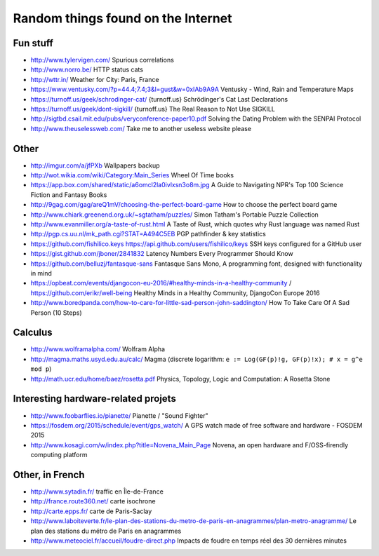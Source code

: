 Random things found on the Internet
===================================

Fun stuff
---------

* http://www.tylervigen.com/ Spurious correlations
* http://www.norro.be/ HTTP status cats
* http://wttr.in/ Weather for City: Paris, France
* https://www.ventusky.com/?p=44.4;7.4;3&l=gust&w=0xIAb9A9A
  Ventusky - Wind, Rain and Temperature Maps
* https://turnoff.us/geek/schrodinger-cat/
  {turnoff.us} Schrödinger's Cat Last Declarations
* https://turnoff.us/geek/dont-sigkill/
  {turnoff.us} The Real Reason to Not Use SIGKILL
* http://sigtbd.csail.mit.edu/pubs/veryconference-paper10.pdf
  Solving the Dating Problem with the SENPAI Protocol
* http://www.theuselessweb.com/
  Take me to another useless website please

Other
-----

* http://imgur.com/a/jfPXb Wallpapers backup
* http://wot.wikia.com/wiki/Category:Main_Series Wheel Of Time books
* https://app.box.com/shared/static/a6omcl2la0ivlxsn3o8m.jpg
  A Guide to Navigating NPR's Top 100 Science Fiction and Fantasy Books
* http://9gag.com/gag/areQ1mV/choosing-the-perfect-board-game
  How to choose the perfect board game
* http://www.chiark.greenend.org.uk/~sgtatham/puzzles/
  Simon Tatham's Portable Puzzle Collection
* http://www.evanmiller.org/a-taste-of-rust.html
  A Taste of Rust, which quotes why Rust language was named Rust
* http://pgp.cs.uu.nl/mk_path.cgi?STAT=A494C5EB
  PGP pathfinder & key statistics
* https://github.com/fishilico.keys
  https://api.github.com/users/fishilico/keys
  SSH keys configured for a GitHub user
* https://gist.github.com/jboner/2841832
  Latency Numbers Every Programmer Should Know
* https://github.com/belluzj/fantasque-sans
  Fantasque Sans Mono, A programming font, designed with functionality in mind

* https://opbeat.com/events/djangocon-eu-2016/#healthy-minds-in-a-healthy-community / https://github.com/erikr/well-being
  Healthy Minds in a Healthy Community, DjangoCon Europe 2016
* http://www.boredpanda.com/how-to-care-for-little-sad-person-john-saddington/
  How To Take Care Of A Sad Person (10 Steps)

Calculus
--------

* http://www.wolframalpha.com/ Wolfram Alpha
* http://magma.maths.usyd.edu.au/calc/ Magma
  (discrete logarithm: ``e := Log(GF(p)!g, GF(p)!x); # x = g^e mod p``)

* http://math.ucr.edu/home/baez/rosetta.pdf
  Physics, Topology, Logic and Computation: A Rosetta Stone

Interesting hardware-related projets
------------------------------------

* http://www.foobarflies.io/pianette/ Pianette / "Sound Fighter"
* https://fosdem.org/2015/schedule/event/gps_watch/
  A GPS watch made of free software and hardware - FOSDEM 2015
* http://www.kosagi.com/w/index.php?title=Novena_Main_Page
  Novena, an open hardware and F/OSS-firendly computing platform

Other, in French
----------------

* http://www.sytadin.fr/ traffic en Île-de-France
* http://france.route360.net/ carte isochrone
* http://carte.epps.fr/ carte de Paris-Saclay
* http://www.laboiteverte.fr/le-plan-des-stations-du-metro-de-paris-en-anagrammes/plan-metro-anagramme/
  Le plan des stations du métro de Paris en anagrammes
* http://www.meteociel.fr/accueil/foudre-direct.php
  Impacts de foudre en temps réel des 30 dernières minutes
